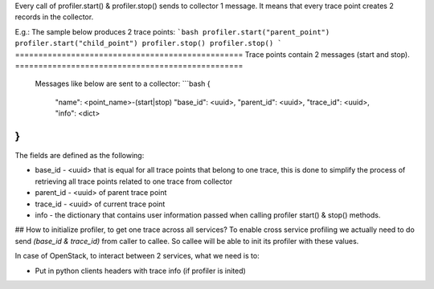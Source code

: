Every call of profiler.start() & profiler.stop() sends to collector 1 message. It means that every trace point creates 2 records in the collector. 

E.g.: The sample below produces 2 trace points:
```bash
profiler.start("parent_point")
profiler.start("child_point")
profiler.stop()
profiler.stop()
```
=================================================
Trace points contain 2 messages (start and stop).
=================================================
 Messages like below are sent to a collector:
 ```bash
 {
    "name": <point_name>-(start|stop)
    "base_id": <uuid>,
    "parent_id": <uuid>,
    "trace_id": <uuid>,
    "info": <dict>
}
```
The fields are defined as the following:

* base_id - <uuid> that is equal for all trace points that belong to one trace, this is done to simplify the process of retrieving all trace points related to one trace from collector
* parent_id - <uuid> of parent trace point
* trace_id - <uuid> of current trace point
* info - the dictionary that contains user information passed when calling profiler start() & stop() methods.

## How to initialize profiler, to get one trace across all services?
To enable cross service profiling we actually need to do send `(base_id & trace_id)` from caller to callee. So callee will be able to init its profiler with these values.

In case of OpenStack, to interact between 2 services, what we need is to:

- Put in python clients headers with trace info (if profiler is inited)

